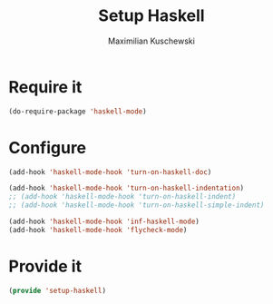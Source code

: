 #+TITLE: Setup Haskell
#+DESCRIPTION:
#+AUTHOR: Maximilian Kuschewski
#+PROPERTY: my-file-type emacs-config

* Require it
#+begin_src emacs-lisp
(do-require-package 'haskell-mode)
#+end_src

* Configure
#+begin_src emacs-lisp
(add-hook 'haskell-mode-hook 'turn-on-haskell-doc)

(add-hook 'haskell-mode-hook 'turn-on-haskell-indentation)
;; (add-hook 'haskell-mode-hook 'turn-on-haskell-indent)
;; (add-hook 'haskell-mode-hook 'turn-on-haskell-simple-indent)

(add-hook 'haskell-mode-hook 'inf-haskell-mode)
(add-hook 'haskell-mode-hook 'flycheck-mode)
#+end_src

* Provide it
#+begin_src emacs-lisp
(provide 'setup-haskell)
#+end_src
